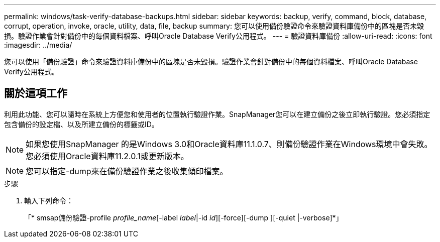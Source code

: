 ---
permalink: windows/task-verify-database-backups.html 
sidebar: sidebar 
keywords: backup, verify, command, block, database, corrupt, operation, invoke, oracle, utility, data, file, backup 
summary: 您可以使用備份驗證命令來驗證資料庫備份中的區塊是否未毀損。驗證作業會針對備份中的每個資料檔案、呼叫Oracle Database Verify公用程式。 
---
= 驗證資料庫備份
:allow-uri-read: 
:icons: font
:imagesdir: ../media/


[role="lead"]
您可以使用「備份驗證」命令來驗證資料庫備份中的區塊是否未毀損。驗證作業會針對備份中的每個資料檔案、呼叫Oracle Database Verify公用程式。



== 關於這項工作

利用此功能、您可以隨時在系統上方便您和使用者的位置執行驗證作業。SnapManager您可以在建立備份之後立即執行驗證。您必須指定包含備份的設定檔、以及所建立備份的標籤或ID。


NOTE: 如果您使用SnapManager 的是Windows 3.0和Oracle資料庫11.1.0.7、則備份驗證作業在Windows環境中會失敗。您必須使用Oracle資料庫11.2.0.1或更新版本。


NOTE: 您可以指定-dump來在備份驗證作業之後收集傾印檔案。

.步驟
. 輸入下列命令：
+
「* smsap備份驗證-profile _profile_name_[-label _label_|-id _id_][-force][-dump ][-quiet |-verbose]*」


